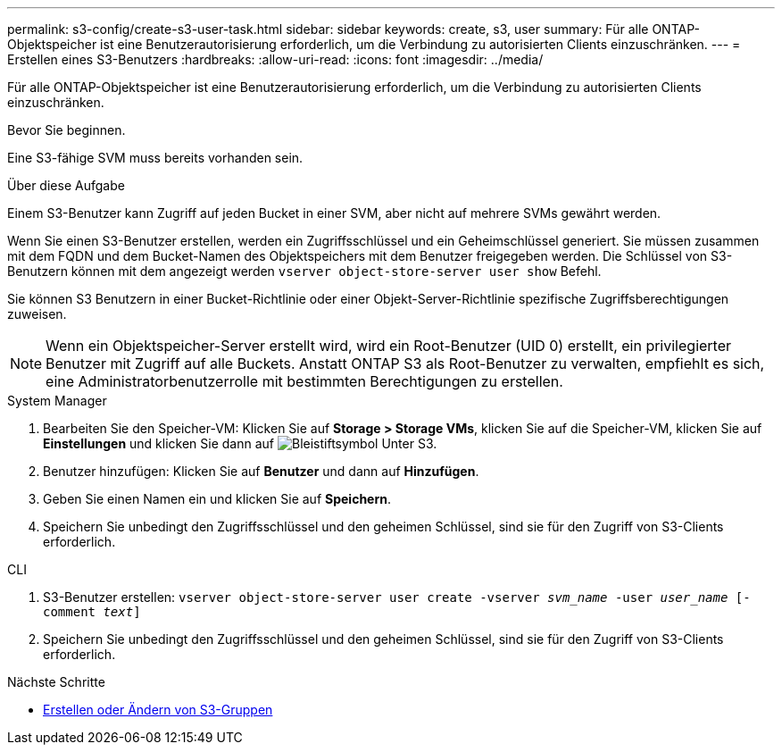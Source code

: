 ---
permalink: s3-config/create-s3-user-task.html 
sidebar: sidebar 
keywords: create, s3, user 
summary: Für alle ONTAP-Objektspeicher ist eine Benutzerautorisierung erforderlich, um die Verbindung zu autorisierten Clients einzuschränken. 
---
= Erstellen eines S3-Benutzers
:hardbreaks:
:allow-uri-read: 
:icons: font
:imagesdir: ../media/


[role="lead"]
Für alle ONTAP-Objektspeicher ist eine Benutzerautorisierung erforderlich, um die Verbindung zu autorisierten Clients einzuschränken.

.Bevor Sie beginnen.
Eine S3-fähige SVM muss bereits vorhanden sein.

.Über diese Aufgabe
Einem S3-Benutzer kann Zugriff auf jeden Bucket in einer SVM, aber nicht auf mehrere SVMs gewährt werden.

Wenn Sie einen S3-Benutzer erstellen, werden ein Zugriffsschlüssel und ein Geheimschlüssel generiert. Sie müssen zusammen mit dem FQDN und dem Bucket-Namen des Objektspeichers mit dem Benutzer freigegeben werden. Die Schlüssel von S3-Benutzern können mit dem angezeigt werden `vserver object-store-server user show` Befehl.

Sie können S3 Benutzern in einer Bucket-Richtlinie oder einer Objekt-Server-Richtlinie spezifische Zugriffsberechtigungen zuweisen.

[NOTE]
====
Wenn ein Objektspeicher-Server erstellt wird, wird ein Root-Benutzer (UID 0) erstellt, ein privilegierter Benutzer mit Zugriff auf alle Buckets. Anstatt ONTAP S3 als Root-Benutzer zu verwalten, empfiehlt es sich, eine Administratorbenutzerrolle mit bestimmten Berechtigungen zu erstellen.

====
[role="tabbed-block"]
====
.System Manager
--
. Bearbeiten Sie den Speicher-VM: Klicken Sie auf *Storage > Storage VMs*, klicken Sie auf die Speicher-VM, klicken Sie auf *Einstellungen* und klicken Sie dann auf image:icon_pencil.gif["Bleistiftsymbol"] Unter S3.
. Benutzer hinzufügen: Klicken Sie auf *Benutzer* und dann auf *Hinzufügen*.
. Geben Sie einen Namen ein und klicken Sie auf *Speichern*.
. Speichern Sie unbedingt den Zugriffsschlüssel und den geheimen Schlüssel, sind sie für den Zugriff von S3-Clients erforderlich.


--
.CLI
--
. S3-Benutzer erstellen:
`vserver object-store-server user create -vserver _svm_name_ -user _user_name_ [-comment _text_]`
. Speichern Sie unbedingt den Zugriffsschlüssel und den geheimen Schlüssel, sind sie für den Zugriff von S3-Clients erforderlich.


--
====
.Nächste Schritte
* xref:create-modify-groups-task.html[Erstellen oder Ändern von S3-Gruppen]

